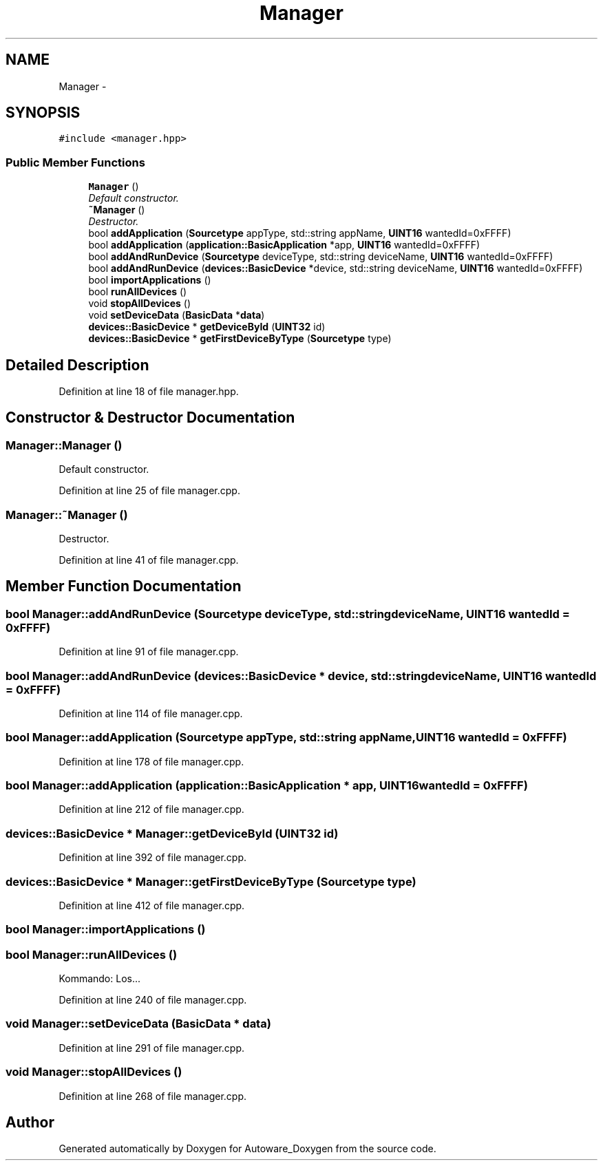 .TH "Manager" 3 "Fri May 22 2020" "Autoware_Doxygen" \" -*- nroff -*-
.ad l
.nh
.SH NAME
Manager \- 
.SH SYNOPSIS
.br
.PP
.PP
\fC#include <manager\&.hpp>\fP
.SS "Public Member Functions"

.in +1c
.ti -1c
.RI "\fBManager\fP ()"
.br
.RI "\fIDefault constructor\&. \fP"
.ti -1c
.RI "\fB~Manager\fP ()"
.br
.RI "\fIDestructor\&. \fP"
.ti -1c
.RI "bool \fBaddApplication\fP (\fBSourcetype\fP appType, std::string appName, \fBUINT16\fP wantedId=0xFFFF)"
.br
.ti -1c
.RI "bool \fBaddApplication\fP (\fBapplication::BasicApplication\fP *app, \fBUINT16\fP wantedId=0xFFFF)"
.br
.ti -1c
.RI "bool \fBaddAndRunDevice\fP (\fBSourcetype\fP deviceType, std::string deviceName, \fBUINT16\fP wantedId=0xFFFF)"
.br
.ti -1c
.RI "bool \fBaddAndRunDevice\fP (\fBdevices::BasicDevice\fP *device, std::string deviceName, \fBUINT16\fP wantedId=0xFFFF)"
.br
.ti -1c
.RI "bool \fBimportApplications\fP ()"
.br
.ti -1c
.RI "bool \fBrunAllDevices\fP ()"
.br
.ti -1c
.RI "void \fBstopAllDevices\fP ()"
.br
.ti -1c
.RI "void \fBsetDeviceData\fP (\fBBasicData\fP *\fBdata\fP)"
.br
.ti -1c
.RI "\fBdevices::BasicDevice\fP * \fBgetDeviceById\fP (\fBUINT32\fP id)"
.br
.ti -1c
.RI "\fBdevices::BasicDevice\fP * \fBgetFirstDeviceByType\fP (\fBSourcetype\fP type)"
.br
.in -1c
.SH "Detailed Description"
.PP 
Definition at line 18 of file manager\&.hpp\&.
.SH "Constructor & Destructor Documentation"
.PP 
.SS "Manager::Manager ()"

.PP
Default constructor\&. 
.PP
Definition at line 25 of file manager\&.cpp\&.
.SS "Manager::~Manager ()"

.PP
Destructor\&. 
.PP
Definition at line 41 of file manager\&.cpp\&.
.SH "Member Function Documentation"
.PP 
.SS "bool Manager::addAndRunDevice (\fBSourcetype\fP deviceType, std::string deviceName, \fBUINT16\fP wantedId = \fC0xFFFF\fP)"

.PP
Definition at line 91 of file manager\&.cpp\&.
.SS "bool Manager::addAndRunDevice (\fBdevices::BasicDevice\fP * device, std::string deviceName, \fBUINT16\fP wantedId = \fC0xFFFF\fP)"

.PP
Definition at line 114 of file manager\&.cpp\&.
.SS "bool Manager::addApplication (\fBSourcetype\fP appType, std::string appName, \fBUINT16\fP wantedId = \fC0xFFFF\fP)"

.PP
Definition at line 178 of file manager\&.cpp\&.
.SS "bool Manager::addApplication (\fBapplication::BasicApplication\fP * app, \fBUINT16\fP wantedId = \fC0xFFFF\fP)"

.PP
Definition at line 212 of file manager\&.cpp\&.
.SS "\fBdevices::BasicDevice\fP * Manager::getDeviceById (\fBUINT32\fP id)"

.PP
Definition at line 392 of file manager\&.cpp\&.
.SS "\fBdevices::BasicDevice\fP * Manager::getFirstDeviceByType (\fBSourcetype\fP type)"

.PP
Definition at line 412 of file manager\&.cpp\&.
.SS "bool Manager::importApplications ()"

.SS "bool Manager::runAllDevices ()"
Kommando: Los\&.\&.\&. 
.PP
Definition at line 240 of file manager\&.cpp\&.
.SS "void Manager::setDeviceData (\fBBasicData\fP * data)"

.PP
Definition at line 291 of file manager\&.cpp\&.
.SS "void Manager::stopAllDevices ()"

.PP
Definition at line 268 of file manager\&.cpp\&.

.SH "Author"
.PP 
Generated automatically by Doxygen for Autoware_Doxygen from the source code\&.

